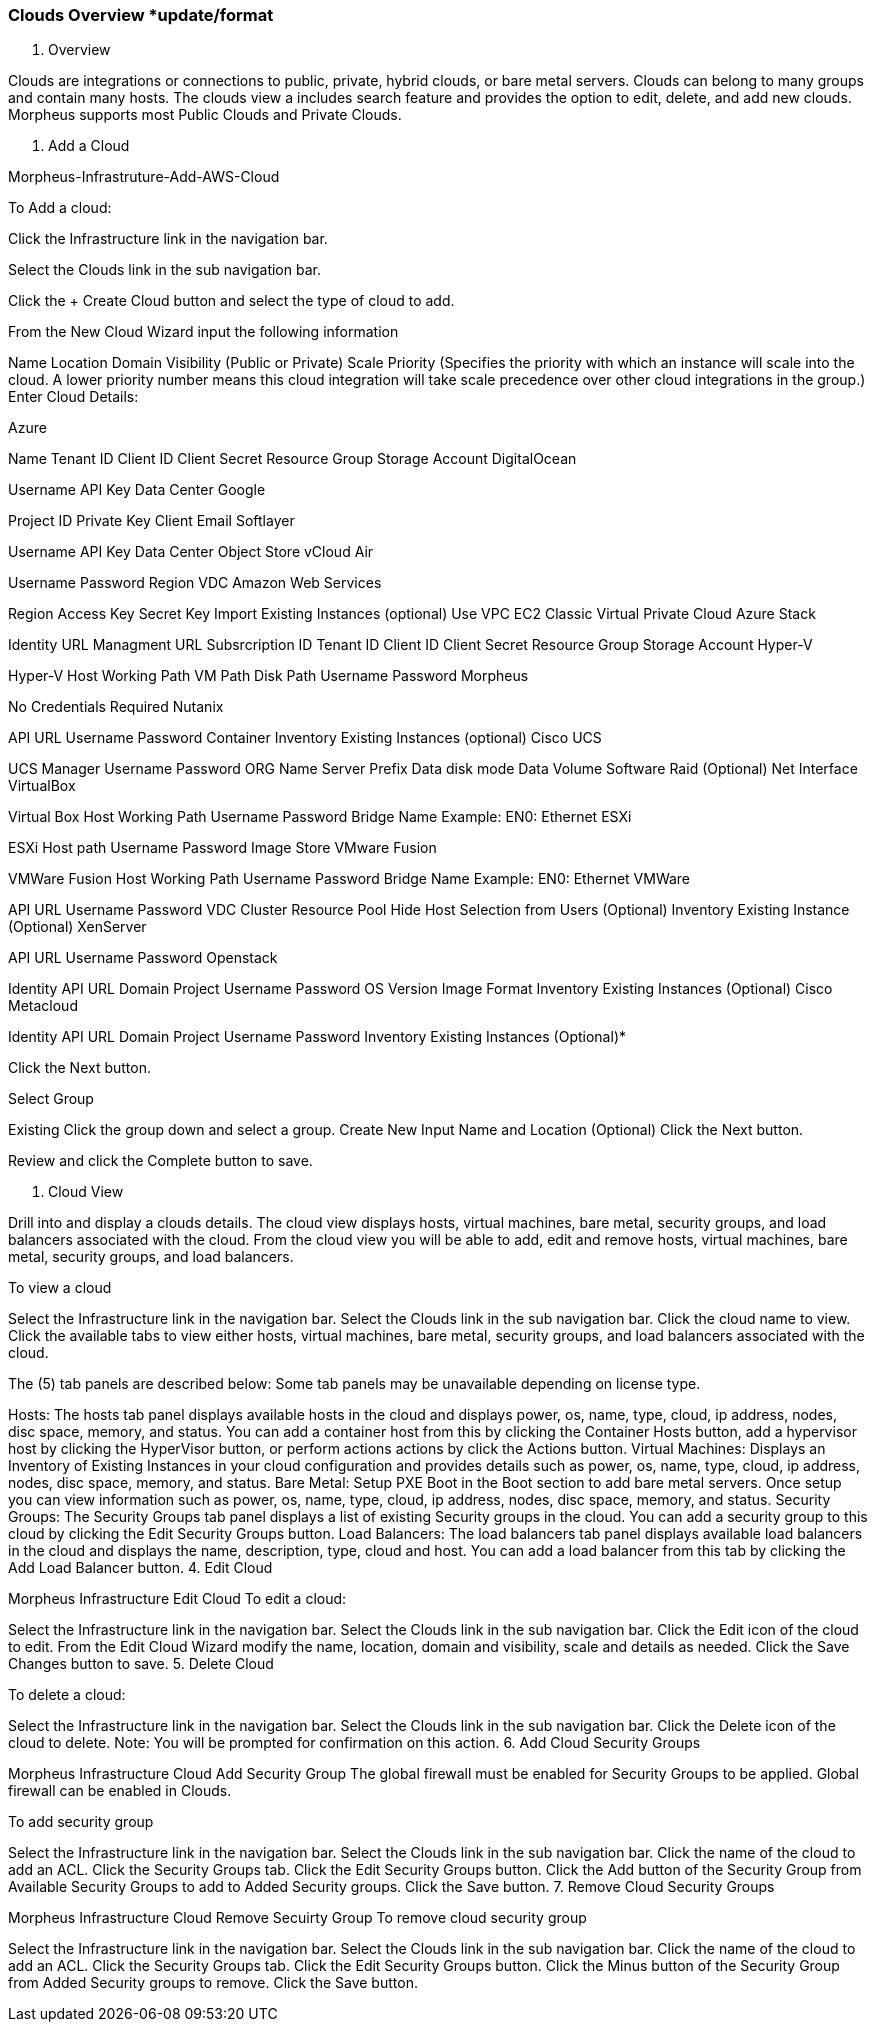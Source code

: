 [[clouds_overview]]

=== Clouds Overview *update/format
1. Overview

Clouds are integrations or connections to public, private, hybrid clouds, or bare metal servers. Clouds can belong to many groups and contain many hosts. The clouds view a includes search feature and provides the option to edit, delete, and add new clouds. Morpheus supports most Public Clouds and Private Clouds.

1. Add a Cloud

Morpheus-Infrastruture-Add-AWS-Cloud

To Add a cloud:

Click the Infrastructure link in the navigation bar.

Select the Clouds link in the sub navigation bar.

Click the + Create Cloud button and select the type of cloud to add.

From the New Cloud Wizard input the following information

Name
Location
Domain
Visibility (Public or Private)
Scale Priority (Specifies the priority with which an instance will scale into the cloud. A lower priority number means this cloud integration will take scale precedence over other cloud integrations in the group.)
Enter Cloud Details:

Azure

Name
Tenant ID
Client ID
Client Secret
Resource Group
Storage Account
DigitalOcean

Username
API Key
Data Center
Google

Project ID
Private Key
Client Email
Softlayer

Username
API Key
Data Center
Object Store
vCloud Air

Username
Password
Region
VDC
Amazon Web Services

Region
Access Key
Secret Key
Import Existing Instances (optional)
Use VPC
EC2 Classic
Virtual Private Cloud
Azure Stack

Identity URL
Managment URL
Subsrcription ID
Tenant ID
Client ID
Client Secret
Resource Group
Storage Account
Hyper-V

Hyper-V Host
Working Path
VM Path
Disk Path
Username
Password
Morpheus

No Credentials Required
Nutanix

API URL
Username
Password
Container
Inventory Existing Instances (optional)
Cisco UCS

UCS Manager
Username
Password
ORG Name
Server Prefix
Data disk mode
Data Volume
Software Raid (Optional)
Net Interface
VirtualBox

Virtual Box Host
Working Path
Username
Password
Bridge Name  Example: EN0: Ethernet
ESXi

ESXi Host path
Username
Password
Image Store
VMware Fusion

VMWare Fusion Host
Working Path
Username
Password
Bridge Name  Example: EN0: Ethernet
VMWare

API URL
Username
Password
VDC
Cluster
Resource Pool
Hide Host Selection from Users (Optional)
Inventory Existing Instance (Optional)
XenServer

API URL
Username
Password
Openstack

Identity API URL
Domain
Project
Username
Password
OS Version
Image Format
Inventory Existing Instances (Optional)
Cisco Metacloud

Identity API URL
Domain
Project
Username
Password
Inventory Existing Instances (Optional)*

Click the Next button.

Select Group

Existing
Click the group down and select a group.
Create New
Input Name and Location (Optional)
Click the Next button.

Review and click the Complete button to save.

3. Cloud View

Drill into and display a clouds details. The cloud view displays hosts, virtual machines, bare metal, security groups, and load balancers associated with the cloud. From the cloud view you will be able to add, edit and remove hosts, virtual machines, bare metal, security groups, and load balancers.

To view a cloud

Select the Infrastructure link in the navigation bar.
Select the Clouds link in the sub navigation bar.
Click the cloud name to view.
Click the available tabs to view either hosts, virtual machines, bare metal, security groups, and load balancers associated with the cloud.

The (5) tab panels are described below: Some tab panels may be unavailable depending on license type.

Hosts: The hosts tab panel displays available hosts in the cloud and displays power, os, name, type, cloud, ip address, nodes, disc space, memory, and status. You can add a container host from this by clicking the Container Hosts button, add a hypervisor host by clicking the HyperVisor button, or perform actions actions by click the Actions button.
Virtual Machines: Displays an Inventory of Existing Instances in your cloud configuration and provides details such as power, os, name, type, cloud, ip address, nodes, disc space, memory, and status.
Bare Metal: Setup PXE Boot in the Boot section to add bare metal servers. Once setup you can view information such as power, os, name, type, cloud, ip address, nodes, disc space, memory, and status.
Security Groups: The Security Groups tab panel displays a list of existing Security groups in the cloud. You can add a security group to this cloud by clicking the Edit Security Groups button.
Load Balancers: The load balancers tab panel displays available load balancers in the cloud and displays the name, description, type, cloud and host. You can add a load balancer from this tab by clicking the Add Load Balancer button.
4. Edit Cloud

Morpheus Infrastructure Edit Cloud
To edit a cloud:

Select the Infrastructure link in the navigation bar.
Select the Clouds link in the sub navigation bar.
Click the Edit icon of the cloud to edit.
From the Edit Cloud Wizard modify the name, location, domain and visibility, scale and details as needed.
Click the Save Changes button to save.
5. Delete Cloud

To delete a cloud:

Select the Infrastructure link in the navigation bar.
Select the Clouds link in the sub navigation bar.
Click the Delete icon of the cloud to delete.
Note: You will be prompted for confirmation on this action.
6. Add Cloud Security Groups

Morpheus Infrastructure Cloud Add Security Group
The global firewall must be enabled for Security Groups to be applied. Global firewall can be enabled in Clouds.

To add security group

Select the Infrastructure link in the navigation bar.
Select the Clouds link in the sub navigation bar.
Click the name of the cloud to add an ACL.
Click the Security Groups tab.
Click the Edit Security Groups button.
Click the Add button of the Security Group from Available Security Groups to add to Added Security groups.
Click the Save button.
7. Remove Cloud Security Groups

Morpheus Infrastructure Cloud Remove Secuirty Group
To remove cloud security group

Select the Infrastructure link in the navigation bar.
Select the Clouds link in the sub navigation bar.
Click the name of the cloud to add an ACL.
Click the Security Groups tab.
Click the Edit Security Groups button.
Click the Minus button of the Security Group from Added Security groups to remove.
Click the Save button.
